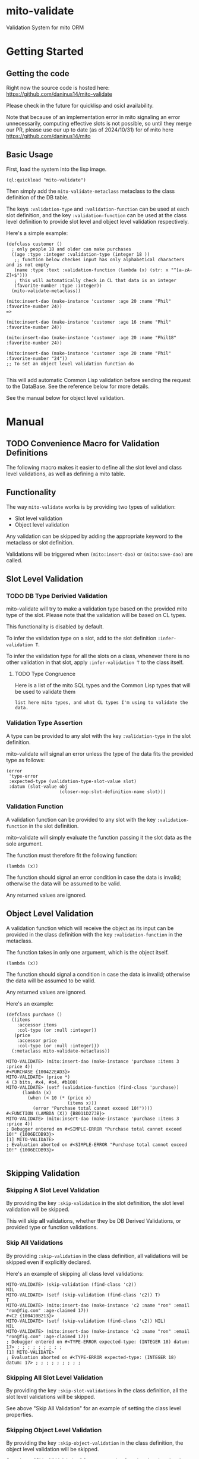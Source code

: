 * mito-validate
Validation System for mito ORM

* Getting Started

** Getting the code

Right now the source code is hosted here: https://github.com/daninus14/mito-validate

Please check in the future for quicklisp and osicl availability.

Note that because of an implementation error in mito signaling an error unnecessarily, computing effective slots is not possible, so until they merge our PR, please use our up to date (as of 2024/10/31) for of mito here https://github.com/daninus14/mito

** Basic Usage

First, load the system into the lisp image.

#+BEGIN_SRC common-lisp
(ql:quickload "mito-validate")
#+END_SRC

Then simply add the =mito-validate-metaclass= metaclass to the class definition of the DB table.

The keys =:validation-type= and =:validation-function= can be used at each slot definition, and the key =:validation-function= can be used at the class level definition to provide slot level and object level validation respectively.

Here's a simple example:

#+BEGIN_SRC common-lisp
  (defclass customer ()
    ; only people 18 and older can make purchases
    ((age :type :integer :validation-type (integer 18 )) 
     ;; function below checkes input has only alphabetical characters and is not empty
     (name :type :text :validation-function (lambda (x) (str: x "^[a-zA-Z]+$")))
     ; this will automatically check in CL that data is an integer
     (favorite-number :type :integer))
    (mito-validate-metaclass)) 

  (mito:insert-dao (make-instance 'customer :age 20 :name "Phil" :favorite-number 24))
  =>

  (mito:insert-dao (make-instance 'customer :age 16 :name "Phil" :favorite-number 24))

  (mito:insert-dao (make-instance 'customer :age 20 :name "Phil18" :favorite-number 24))

  (mito:insert-dao (make-instance 'customer :age 20 :name "Phil" :favorite-number "24"))
  ;; To set an object level validation function do 

#+END_SRC

This will add automatic Common Lisp validation before sending the request to the DataBase. See the reference below for more details.

See the manual below for object level validation.
* Manual
** TODO Convenience Macro for Validation Definitions
The following macro makes it easier to define all the slot level and class level validations, as well as defining a mito table.
** Functionality

The way =mito-validate= works is by providing two types of validation:
- Slot level validation
- Object level validation

Any validation can be skipped by adding the appropriate keyword to the metaclass or slot definition.

Validations will be triggered when =(mito:insert-dao)= or =(mito:save-dao)= are called.

** Slot Level Validation
*** TODO DB Type Derivied Validation
mito-validate will try to make a validation type based on the provided mito type of the slot. Please note that the validation will be based on CL types.

This functionality is disabled by default.

To infer the validation type on a slot, add to the slot definition =:infer-validation T=.

To infer the validation type for all the slots on a class, whenever there is no other validation in that slot, apply =:infer-validation T= to the class itself.

**** TODO Type Congruence

Here is a list of the mito SQL types and the Common Lisp types that will be used to validate them

#+BEGIN_SRC common-lisp
list here mito types, and what CL types I'm using to validate the data.
#+END_SRC

*** Validation Type Assertion

A type can be provided to any slot with the key =:validation-type= in the slot definition.

mito-validate will signal an error unless the type of the data fits the provided type as follows:

#+BEGIN_SRC common-lisp
  (error
   'type-error
   :expected-type (validation-type-slot-value slot)
   :datum (slot-value obj
                      (closer-mop:slot-definition-name slot)))
#+END_SRC

*** Validation Function 

A validation function can be provided to any slot with the key =:validation-function= in the slot definition.

mito-validate will simply evaluate the function passing it the slot data as the sole argument.

The function must therefore fit the following function:

#+BEGIN_SRC common-lisp
(lambda (x))
#+END_SRC

The function should signal an error condition in case the data is invalid; otherwise the data will be assumed to be valid. 

Any returned values are ignored.

** Object Level Validation

A validation function which will receive the object as its input can be provided in the class definition with the key =:validation-function= in the metaclass.

The function takes in only one argument, which is the object itself.

#+BEGIN_SRC common-lisp
(lambda (x))
#+END_SRC

The function should signal a condition in case the data is invalid; otherwise the data will be assumed to be valid. 

Any returned values are ignored.

Here's an example:

#+BEGIN_SRC common-lisp
(defclass purchase ()
  ((items
    :accessor items
    :col-type (or :null :integer))
   (price
    :accessor price
    :col-type (or :null :integer)))
  (:metaclass mito-validate-metaclass))

MITO-VALIDATE> (mito:insert-dao (make-instance 'purchase :items 3 :price 4))
#<PURCHASE {100422EAD3}>
MITO-VALIDATE> (price *)
4 (3 bits, #x4, #o4, #b100)
MITO-VALIDATE> (setf (validation-function (find-class 'purchase))
      (lambda (x)
        (when (< 10 (* (price x)
                       (items x)))
          (error "Purchase total cannot exceed 10!"))))
#<FUNCTION (LAMBDA (X)) {B8011D273B}>
MITO-VALIDATE> (mito:insert-dao (make-instance 'purchase :items 3 :price 4))
; Debugger entered on #<SIMPLE-ERROR "Purchase total cannot exceed 10!" {1006ECDB93}>
[1] MITO-VALIDATE> 
; Evaluation aborted on #<SIMPLE-ERROR "Purchase total cannot exceed 10!" {1006ECDB93}>

#+END_SRC

** Skipping Validation
*** Skipping A Slot Level Validation

By providing the key =:skip-validation= in the slot definition, the slot level validation will be skipped.

This will skip *all* validations, whether they be DB Derived Validations, or provided type or function validations.
*** Skip All Validations

By providing =:skip-validation= in the class definition, all validations will be skipped even if explicitly declared.

Here's an example of skipping all class level validations:

#+BEGIN_SRC
MITO-VALIDATE> (skip-validation (find-class 'c2))
NIL
MITO-VALIDATE> (setf (skip-validation (find-class 'c2)) T)
T
MITO-VALIDATE> (mito:insert-dao (make-instance 'c2 :name "ron" :email "ron@fig.com" :age-claimed 17))
#<C2 {100410B213}>
MITO-VALIDATE> (setf (skip-validation (find-class 'c2)) NIL)
NIL
MITO-VALIDATE> (mito:insert-dao (make-instance 'c2 :name "ron" :email "ron@fig.com" :age-claimed 17))
; Debugger entered on #<TYPE-ERROR expected-type: (INTEGER 18) datum: 17> ; ; ; ; ; ; ; ; ;
[1] MITO-VALIDATE> 
; Evaluation aborted on #<TYPE-ERROR expected-type: (INTEGER 18) datum: 17> ; ; ; ; ; ; ; ; ;
#+END_SRC

*** Skipping All Slot Level Validation

By providing the key =:skip-slot-validations= in the class definition, all the slot level validations will be skipped.

See above "Skip All Validation" for an example of setting the class level properties.

*** Skipping Object Level Validation 

By providing the key =:skip-object-validation= in the class definition, the object level validation will be skipped.

See above "Skip All Validation" for an example of setting the class level properties.

* TODO Items
** TODO Add macro for class level validation details for easy
*** TODO Add macro documentation 
** DONE Add documentation for adding class level validation
** TODO Add Inferred Validation Implementation  
